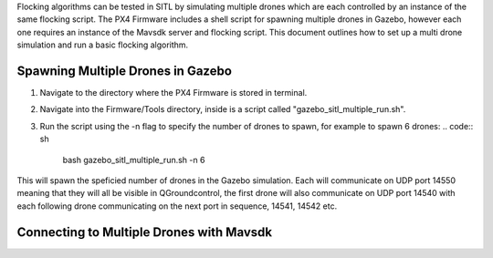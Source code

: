 Flocking algorithms can be tested in SITL by simulating multiple drones
which are each controlled by an instance of the same flocking script.
The PX4 Firmware includes a shell script for spawning multiple drones in
Gazebo, however each one requires an instance of the Mavsdk server and
flocking script. This document outlines how to set up a multi drone
simulation and run a basic flocking algorithm.

Spawning Multiple Drones in Gazebo
----------------------------------

1. Navigate to the directory where the PX4 Firmware is stored in
   terminal.
2. Navigate into the Firmware/Tools directory, inside is a script called
   "gazebo_sitl_multiple_run.sh".
3. Run the script using the -n flag to specify the number of drones to
   spawn, for example to spawn 6 drones:
   .. code:: sh

      bash gazebo_sitl_multiple_run.sh -n 6

This will spawn the speficied number of drones in the Gazebo simulation.
Each will communicate on UDP port 14550 meaning that they will all be
visible in QGroundcontrol, the first drone will also communicate on UDP
port 14540 with each following drone communicating on the next port in
sequence, 14541, 14542 etc.

Connecting to Multiple Drones with Mavsdk
-----------------------------------------
